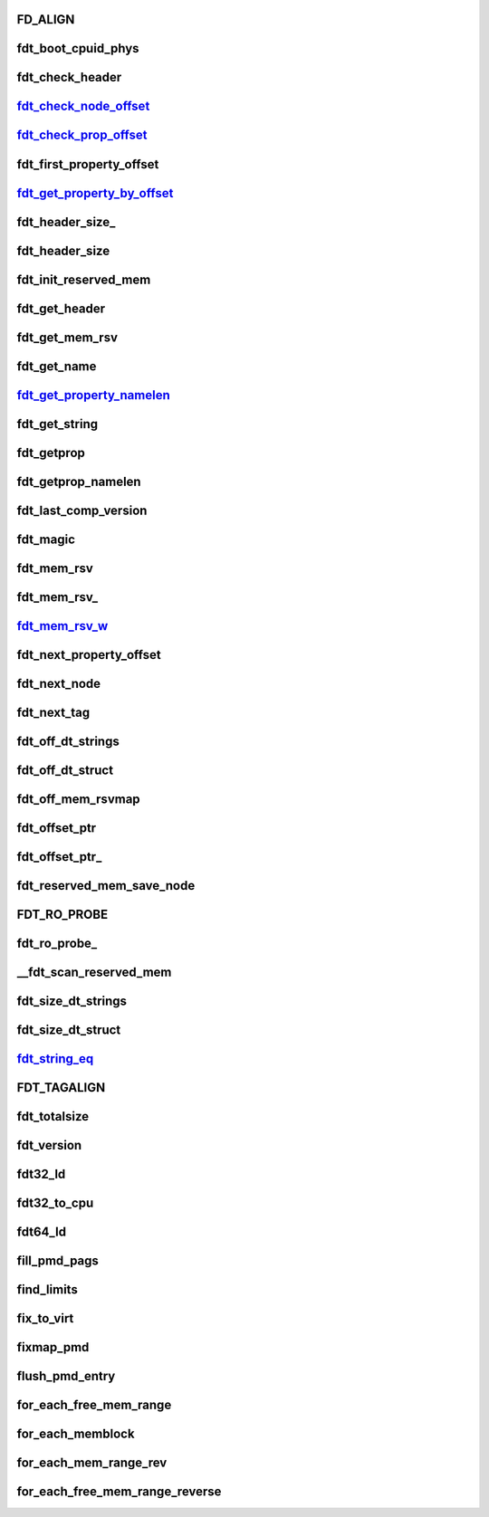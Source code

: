 FD_ALIGN
===========







fdt_boot_cpuid_phys
======================





fdt_check_header
====================




fdt_check_node_offset_
===========================





fdt_check_prop_offset_
==========================





fdt_first_property_offset
============================




fdt_get_property_by_offset_
===============================



fdt_header_size_
====================




fdt_header_size
==================





fdt_init_reserved_mem
=============================





fdt_get_header
========================






fdt_get_mem_rsv
==================





fdt_get_name
================












fdt_get_property_namelen_
=============================





fdt_get_string
==================






fdt_getprop
===============





fdt_getprop_namelen
======================





fdt_last_comp_version
========================












fdt_magic
==============





fdt_mem_rsv
==============






fdt_mem_rsv_
================







fdt_mem_rsv_w_
=================






fdt_next_property_offset
============================





fdt_next_node
=================




fdt_next_tag
================





fdt_off_dt_strings
====================







fdt_off_dt_struct
=====================





fdt_off_mem_rsvmap
=====================





fdt_offset_ptr
==================





fdt_offset_ptr_
===================





fdt_reserved_mem_save_node
===================================






FDT_RO_PROBE
================




fdt_ro_probe_
=================





__fdt_scan_reserved_mem
=========================





fdt_size_dt_strings
=====================





fdt_size_dt_struct
===================




fdt_string_eq_
================





FDT_TAGALIGN
===============





fdt_totalsize
================





fdt_version
=============





fdt32_ld
==========





fdt32_to_cpu
===============




fdt64_ld
===========



fill_pmd_pags
================





find_limits
===============





fix_to_virt
==============




fixmap_pmd
=============





flush_pmd_entry
===================





for_each_free_mem_range
===========================





for_each_memblock
===================






for_each_mem_range_rev
=========================






for_each_free_mem_range_reverse
=================================

























